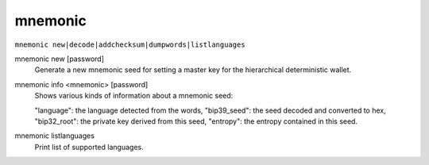 .. Copyright (c) 2018 The Unit-e developers
   Distributed under the MIT software license, see the accompanying
   file LICENSE or https://opensource.org/licenses/MIT.

mnemonic
--------

``mnemonic new|decode|addchecksum|dumpwords|listlanguages``

mnemonic new [password]
    Generate a new mnemonic seed for setting a master
    key for the hierarchical deterministic wallet.

mnemonic info <mnemonic> [password]
    Shows various kinds of information about a mnemonic seed:

    "language": the language detected from the words,
    "bip39_seed": the seed decoded and converted to hex,
    "bip32_root": the private key derived from this seed,
    "entropy": the entropy contained in this seed.

mnemonic listlanguages
    Print list of supported languages.

